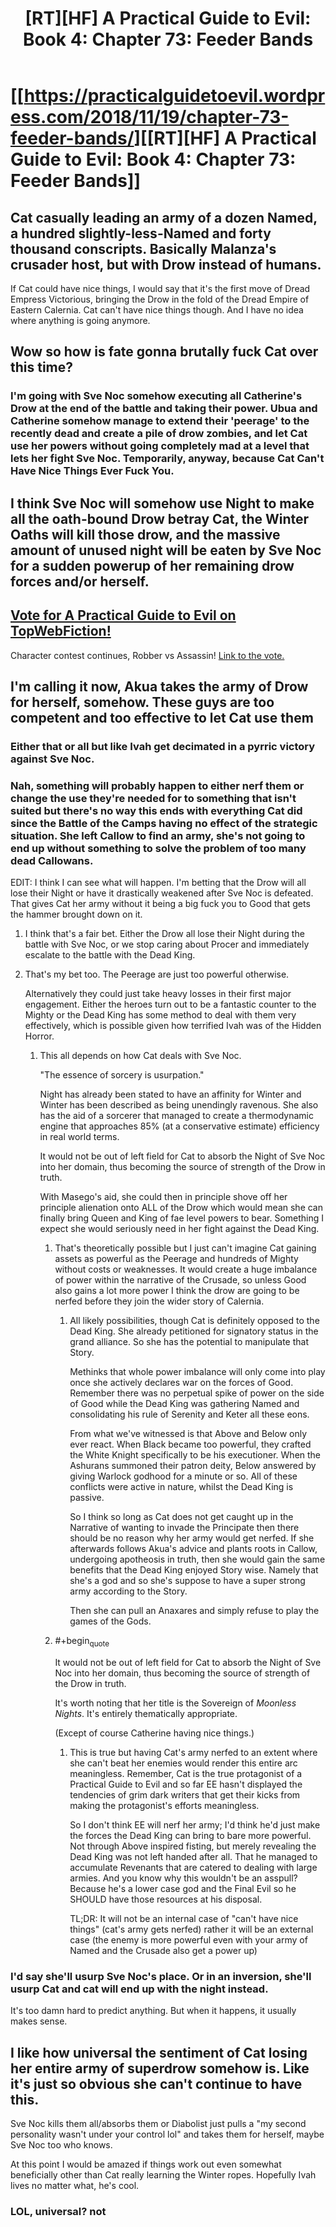 #+TITLE: [RT][HF] A Practical Guide to Evil: Book 4: Chapter 73: Feeder Bands

* [[https://practicalguidetoevil.wordpress.com/2018/11/19/chapter-73-feeder-bands/][[RT][HF] A Practical Guide to Evil: Book 4: Chapter 73: Feeder Bands]]
:PROPERTIES:
:Author: Zayits
:Score: 61
:DateUnix: 1542603744.0
:END:

** Cat casually leading an army of a dozen Named, a hundred slightly-less-Named and forty thousand conscripts. Basically Malanza's crusader host, but with Drow instead of humans.

If Cat could have nice things, I would say that it's the first move of Dread Empress Victorious, bringing the Drow in the fold of the Dread Empire of Eastern Calernia. Cat can't have nice things though. And I have no idea where anything is going anymore.
:PROPERTIES:
:Author: TideofKhatanga
:Score: 20
:DateUnix: 1542609052.0
:END:


** Wow so how is fate gonna brutally fuck Cat over this time?
:PROPERTIES:
:Author: night1172
:Score: 10
:DateUnix: 1542610920.0
:END:

*** I'm going with Sve Noc somehow executing all Catherine's Drow at the end of the battle and taking their power. Ubua and Catherine somehow manage to extend their 'peerage' to the recently dead and create a pile of drow zombies, and let Cat use her powers without going completely mad at a level that lets her fight Sve Noc. Temporarily, anyway, because Cat Can't Have Nice Things Ever Fuck You.
:PROPERTIES:
:Author: notagiantdolphin
:Score: 12
:DateUnix: 1542613577.0
:END:


** I think Sve Noc will somehow use Night to make all the oath-bound Drow betray Cat, the Winter Oaths will kill those drow, and the massive amount of unused night will be eaten by Sve Noc for a sudden powerup of her remaining drow forces and/or herself.
:PROPERTIES:
:Author: IgnatiusFlamel
:Score: 7
:DateUnix: 1542612667.0
:END:


** [[http://topwebfiction.com/vote.php?for=a-practical-guide-to-evil][Vote for A Practical Guide to Evil on TopWebFiction!]]

Character contest continues, Robber vs Assassin! [[https://www.strawpoll.me/16873146?fbclid=IwAR3tTPRZZjgukGZCzDy6TIYgpUG1wKTg7wZk7InDNzuZbljY_wETuWd0HZQ][Link to the vote.]]
:PROPERTIES:
:Author: Zayits
:Score: 3
:DateUnix: 1542603939.0
:END:


** I'm calling it now, Akua takes the army of Drow for herself, somehow. These guys are too competent and too effective to let Cat use them
:PROPERTIES:
:Author: Ardvarkeating101
:Score: 5
:DateUnix: 1542607294.0
:END:

*** Either that or all but like Ivah get decimated in a pyrric victory against Sve Noc.
:PROPERTIES:
:Author: ketura
:Score: 16
:DateUnix: 1542607611.0
:END:


*** Nah, something will probably happen to either nerf them or change the use they're needed for to something that isn't suited but there's no way this ends with everything Cat did since the Battle of the Camps having no effect of the strategic situation. She left Callow to find an army, she's not going to end up without something to solve the problem of too many dead Callowans.

EDIT: I think I can see what will happen. I'm betting that the Drow will all lose their Night or have it drastically weakened after Sve Noc is defeated. That gives Cat her army without it being a big fuck you to Good that gets the hammer brought down on it.
:PROPERTIES:
:Author: BaggyOz
:Score: 21
:DateUnix: 1542608212.0
:END:

**** I think that's a fair bet. Either the Drow all lose their Night during the battle with Sve Noc, or we stop caring about Procer and immediately escalate to the battle with the Dead King.
:PROPERTIES:
:Author: jtolmar
:Score: 10
:DateUnix: 1542615992.0
:END:


**** That's my bet too. The Peerage are just too powerful otherwise.

Alternatively they could just take heavy losses in their first major engagement. Either the heroes turn out to be a fantastic counter to the Mighty or the Dead King has some method to deal with them very effectively, which is possible given how terrified Ivah was of the Hidden Horror.
:PROPERTIES:
:Author: tavitavarus
:Score: 7
:DateUnix: 1542620445.0
:END:

***** This all depends on how Cat deals with Sve Noc.

"The essence of sorcery is usurpation."

Night has already been stated to have an affinity for Winter and Winter has been described as being unendingly ravenous. She also has the aid of a sorcerer that managed to create a thermodynamic engine that approaches 85% (at a conservative estimate) efficiency in real world terms.

It would not be out of left field for Cat to absorb the Night of Sve Noc into her domain, thus becoming the source of strength of the Drow in truth.

With Masego's aid, she could then in principle shove off her principle alienation onto ALL of the Drow which would mean she can finally bring Queen and King of fae level powers to bear. Something I expect she would seriously need in her fight against the Dead King.
:PROPERTIES:
:Author: BlackKnightG93M
:Score: 7
:DateUnix: 1542623476.0
:END:

****** That's theoretically possible but I just can't imagine Cat gaining assets as powerful as the Peerage and hundreds of Mighty without costs or weaknesses. It would create a huge imbalance of power within the narrative of the Crusade, so unless Good also gains a lot more power I think the drow are going to be nerfed before they join the wider story of Calernia.
:PROPERTIES:
:Author: tavitavarus
:Score: 6
:DateUnix: 1542623782.0
:END:

******* All likely possibilities, though Cat is definitely opposed to the Dead King. She already petitioned for signatory status in the grand alliance. So she has the potential to manipulate that Story.

Methinks that whole power imbalance will only come into play once she actively declares war on the forces of Good. Remember there was no perpetual spike of power on the side of Good while the Dead King was gathering Named and consolidating his rule of Serenity and Keter all these eons.

From what we've witnessed is that Above and Below only ever react. When Black became too powerful, they crafted the White Knight specifically to be his executioner. When the Ashurans summoned their patron deity, Below answered by giving Warlock godhood for a minute or so. All of these conflicts were active in nature, whilst the Dead King is passive.

So I think so long as Cat does not get caught up in the Narrative of wanting to invade the Principate then there should be no reason why her army would get nerfed. If she afterwards follows Akua's advice and plants roots in Callow, undergoing apotheosis in truth, then she would gain the same benefits that the Dead King enjoyed Story wise. Namely that she's a god and so she's suppose to have a super strong army according to the Story.

Then she can pull an Anaxares and simply refuse to play the games of the Gods.
:PROPERTIES:
:Author: BlackKnightG93M
:Score: 10
:DateUnix: 1542628240.0
:END:


****** #+begin_quote
  It would not be out of left field for Cat to absorb the Night of Sve Noc into her domain, thus becoming the source of strength of the Drow in truth.
#+end_quote

It's worth noting that her title is the Sovereign of /Moonless Nights/. It's entirely thematically appropriate.

(Except of course Catherine having nice things.)
:PROPERTIES:
:Author: Valdrax
:Score: 5
:DateUnix: 1542652756.0
:END:

******* This is true but having Cat's army nerfed to an extent where she can't beat her enemies would render this entire arc meaningless. Remember, Cat is the true protagonist of a Practical Guide to Evil and so far EE hasn't displayed the tendencies of grim dark writers that get their kicks from making the protagonist's efforts meaningless.

So I don't think EE will nerf her army; I'd think he'd just make the forces the Dead King can bring to bare more powerful. Not through Above inspired fisting, but merely revealing the Dead King was not left handed after all. That he managed to accumulate Revenants that are catered to dealing with large armies. And you know why this wouldn't be an asspull? Because he's a lower case god and the Final Evil so he SHOULD have those resources at his disposal.

TL;DR: It will not be an internal case of "can't have nice things" (cat's army gets nerfed) rather it will be an external case (the enemy is more powerful even with your army of Named and the Crusade also get a power up)
:PROPERTIES:
:Author: BlackKnightG93M
:Score: 2
:DateUnix: 1542694328.0
:END:


*** I'd say she'll usurp Sve Noc's place. Or in an inversion, she'll usurp Cat and cat will end up with the night instead.

It's too damn hard to predict anything. But when it happens, it usually makes sense.
:PROPERTIES:
:Author: ProfessorPhi
:Score: 2
:DateUnix: 1542628477.0
:END:


** I like how universal the sentiment of Cat losing her entire army of superdrow somehow is. Like it's just so obvious she can't continue to have this.

Sve Noc kills them all/absorbs them or Diabolist just pulls a "my second personality wasn't under your control lol" and takes them for herself, maybe Sve Noc too who knows.

At this point I would be amazed if things work out even somewhat beneficially other than Cat really learning the Winter ropes. Hopefully Ivah lives no matter what, he's cool.
:PROPERTIES:
:Author: NotCharAznable
:Score: 1
:DateUnix: 1542753985.0
:END:

*** LOL, universal? not
:PROPERTIES:
:Author: werafdsaew
:Score: 1
:DateUnix: 1542758595.0
:END:
